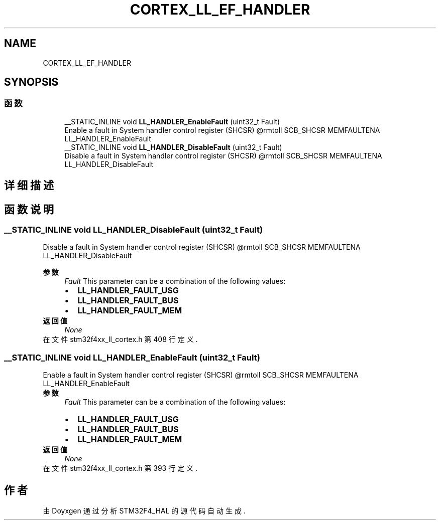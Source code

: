 .TH "CORTEX_LL_EF_HANDLER" 3 "2020年 八月 7日 星期五" "Version 1.24.0" "STM32F4_HAL" \" -*- nroff -*-
.ad l
.nh
.SH NAME
CORTEX_LL_EF_HANDLER
.SH SYNOPSIS
.br
.PP
.SS "函数"

.in +1c
.ti -1c
.RI "__STATIC_INLINE void \fBLL_HANDLER_EnableFault\fP (uint32_t Fault)"
.br
.RI "Enable a fault in System handler control register (SHCSR) @rmtoll SCB_SHCSR MEMFAULTENA LL_HANDLER_EnableFault "
.ti -1c
.RI "__STATIC_INLINE void \fBLL_HANDLER_DisableFault\fP (uint32_t Fault)"
.br
.RI "Disable a fault in System handler control register (SHCSR) @rmtoll SCB_SHCSR MEMFAULTENA LL_HANDLER_DisableFault "
.in -1c
.SH "详细描述"
.PP 

.SH "函数说明"
.PP 
.SS "__STATIC_INLINE void LL_HANDLER_DisableFault (uint32_t Fault)"

.PP
Disable a fault in System handler control register (SHCSR) @rmtoll SCB_SHCSR MEMFAULTENA LL_HANDLER_DisableFault 
.PP
\fB参数\fP
.RS 4
\fIFault\fP This parameter can be a combination of the following values: 
.PD 0

.IP "\(bu" 2
\fBLL_HANDLER_FAULT_USG\fP 
.IP "\(bu" 2
\fBLL_HANDLER_FAULT_BUS\fP 
.IP "\(bu" 2
\fBLL_HANDLER_FAULT_MEM\fP 
.PP
.RE
.PP
\fB返回值\fP
.RS 4
\fINone\fP 
.RE
.PP

.PP
在文件 stm32f4xx_ll_cortex\&.h 第 408 行定义\&.
.SS "__STATIC_INLINE void LL_HANDLER_EnableFault (uint32_t Fault)"

.PP
Enable a fault in System handler control register (SHCSR) @rmtoll SCB_SHCSR MEMFAULTENA LL_HANDLER_EnableFault 
.PP
\fB参数\fP
.RS 4
\fIFault\fP This parameter can be a combination of the following values: 
.PD 0

.IP "\(bu" 2
\fBLL_HANDLER_FAULT_USG\fP 
.IP "\(bu" 2
\fBLL_HANDLER_FAULT_BUS\fP 
.IP "\(bu" 2
\fBLL_HANDLER_FAULT_MEM\fP 
.PP
.RE
.PP
\fB返回值\fP
.RS 4
\fINone\fP 
.RE
.PP

.PP
在文件 stm32f4xx_ll_cortex\&.h 第 393 行定义\&.
.SH "作者"
.PP 
由 Doyxgen 通过分析 STM32F4_HAL 的 源代码自动生成\&.
